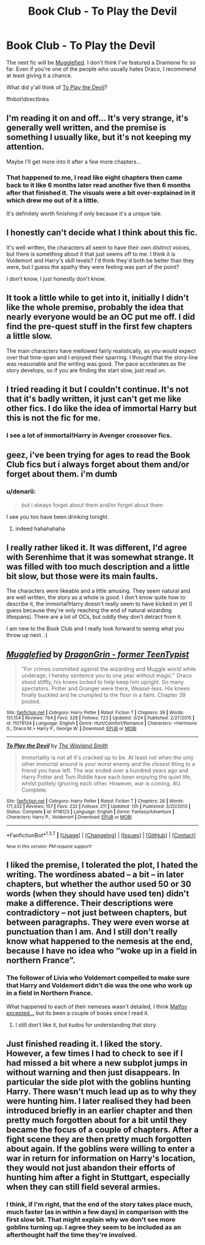 #+TITLE: Book Club - To Play the Devil

* Book Club - To Play the Devil
:PROPERTIES:
:Author: denarii
:Score: 12
:DateUnix: 1460314332.0
:DateShort: 2016-Apr-10
:FlairText: Discussion
:END:
The next fic will be [[https://www.fanfiction.net/s/11079134/1/Mugglefied][Mugglefied]]. I don't think I've featured a Dramione fic so far. Even if you're one of the people who usually hates Draco, I recommend at least giving it a chance.

What did y'all think of [[https://www.fanfiction.net/s/9118123/1/To-Play-the-Devil][To Play the Devil]]?

ffnbot!directlinks


** I'm reading it on and off... It's very strange, it's generally well written, and the premise is something I usually like, but it's not keeping my attention.

Maybe I'll get more into it after a few more chapters...
:PROPERTIES:
:Author: serenehime
:Score: 3
:DateUnix: 1460344374.0
:DateShort: 2016-Apr-11
:END:

*** That happened to me, I read like eight chapters then came back to it like 6 months later read another five then 6 months after that finished it. The visuals were a bit over-explained in it which drew me out of it a little.

It's definitely worth finishing if only because it's a unique tale.
:PROPERTIES:
:Author: IHATEHERMIONESUE
:Score: 1
:DateUnix: 1460388416.0
:DateShort: 2016-Apr-11
:END:


** I honestly can't decide what I think about this fic.

It's well written, the characters all seem to have their own distinct voices, but there is something about it that just seems off to me. I think it is Voldemort and Harry's skill levels? I'd think they'd both be better than they were, but I guess the apathy they were feeling was part of the point?

I don't know, I just honestly don't know.
:PROPERTIES:
:Author: yarglethatblargle
:Score: 3
:DateUnix: 1460410306.0
:DateShort: 2016-Apr-12
:END:


** It took a little while to get into it, initially I didn't like the whole premise, probably the idea that nearly everyone would be an OC put me off. I did find the pre-quest stuff in the first few chapters a little slow.

The main characters have mellowed fairly realistically, as you would expect over that time-span and I enjoyed their sparring. I thought that the story-line was reasonable and the writing was good. The pace accelerates as the story develops, so if you are finding the start slow, just read on.
:PROPERTIES:
:Author: undyau
:Score: 2
:DateUnix: 1460345794.0
:DateShort: 2016-Apr-11
:END:


** I tried reading it but I couldn't continue. It's not that it's badly written, it just can't get me like other fics. I do like the idea of immortal Harry but this is not the fic for me.
:PROPERTIES:
:Author: BlueLightsInYourEyes
:Score: 2
:DateUnix: 1460487481.0
:DateShort: 2016-Apr-12
:END:

*** I see a lot of immortal!Harry in Avenger crossover fics.
:PROPERTIES:
:Author: serenehime
:Score: 1
:DateUnix: 1460943663.0
:DateShort: 2016-Apr-18
:END:


** geez, i've been trying for ages to read the Book Club fics but i always forget about them and/or forget about them. i'm dumb
:PROPERTIES:
:Author: epicask
:Score: 2
:DateUnix: 1460673270.0
:DateShort: 2016-Apr-15
:END:

*** u/denarii:
#+begin_quote
  but i always forget about them and/or forget about them
#+end_quote

I see you too have been drinking tonight.
:PROPERTIES:
:Author: denarii
:Score: 3
:DateUnix: 1460689478.0
:DateShort: 2016-Apr-15
:END:

**** indeed hahahahaha
:PROPERTIES:
:Author: epicask
:Score: 2
:DateUnix: 1460690367.0
:DateShort: 2016-Apr-15
:END:


** I really rather liked it. It was different, I'd agree with Serenhime that it was somewhat strange. It was filled with too much description and a little bit slow, but those were its main faults.

The characters were likeable and a little amusing. They seem natural and are well written, the story as a whole is good. I don't know quite how to describe it, the immortal!Harry doesn't really seem to have kicked in yet (I guess because they're only reaching the end of natural wizarding lifespans). There are a lot of OCs, but oddly they don't detract from it.

I am new to the Book Club and I really look forward to seeing what you throw up next. :)
:PROPERTIES:
:Author: Lysianda
:Score: 2
:DateUnix: 1461765062.0
:DateShort: 2016-Apr-27
:END:


** [[http://www.fanfiction.net/s/11079134/1/][*/Mugglefied/*]] by [[https://www.fanfiction.net/u/436477/DragonGrin-former-TeenTypist][/DragonGrin - former TeenTypist/]]

#+begin_quote
  "For crimes committed against the wizarding and Muggle world while underage, I hereby sentence you to one year without magic." Draco stood stiffly, his knees locked to help keep him upright. So many spectators. Potter and Granger were there, Weasel-less. His knees finally buckled and he crumpled to the floor in a faint. Chapter 39 posted.
#+end_quote

^{/Site/: [[http://www.fanfiction.net/][fanfiction.net]] *|* /Category/: Harry Potter *|* /Rated/: Fiction T *|* /Chapters/: 39 *|* /Words/: 151,154 *|* /Reviews/: 764 *|* /Favs/: 328 *|* /Follows/: 723 *|* /Updated/: 3/24 *|* /Published/: 2/27/2015 *|* /id/: 11079134 *|* /Language/: English *|* /Genre/: Hurt/Comfort/Romance *|* /Characters/: <Hermione G., Draco M.> Harry P., George W. *|* /Download/: [[http://www.p0ody-files.com/ff_to_ebook/ffn-bot/index.php?id=11079134&source=ff&filetype=epub][EPUB]] or [[http://www.p0ody-files.com/ff_to_ebook/ffn-bot/index.php?id=11079134&source=ff&filetype=mobi][MOBI]]}

--------------

[[http://www.fanfiction.net/s/9118123/1/][*/To Play the Devil/*]] by [[https://www.fanfiction.net/u/4263138/The-Wayland-Smith][/The Wayland Smith/]]

#+begin_quote
  Immortality is not all it's cracked up to be. At least not when the only other immortal around is your worst enemy and the closest thing to a friend you have left. The war ended over a hundred years ago and Harry Potter and Tom Riddle have each been enjoying the quiet life, whilst politely ignoring each other. However, war is coming. AU. Complete.
#+end_quote

^{/Site/: [[http://www.fanfiction.net/][fanfiction.net]] *|* /Category/: Harry Potter *|* /Rated/: Fiction T *|* /Chapters/: 26 *|* /Words/: 171,332 *|* /Reviews/: 157 *|* /Favs/: 232 *|* /Follows/: 211 *|* /Updated/: 13h *|* /Published/: 3/20/2013 *|* /Status/: Complete *|* /id/: 9118123 *|* /Language/: English *|* /Genre/: Fantasy/Adventure *|* /Characters/: Harry P., Voldemort *|* /Download/: [[http://www.p0ody-files.com/ff_to_ebook/ffn-bot/index.php?id=9118123&source=ff&filetype=epub][EPUB]] or [[http://www.p0ody-files.com/ff_to_ebook/ffn-bot/index.php?id=9118123&source=ff&filetype=mobi][MOBI]]}

--------------

*FanfictionBot*^{1.3.7} *|* [[[https://github.com/tusing/reddit-ffn-bot/wiki/Usage][Usage]]] | [[[https://github.com/tusing/reddit-ffn-bot/wiki/Changelog][Changelog]]] | [[[https://github.com/tusing/reddit-ffn-bot/issues/][Issues]]] | [[[https://github.com/tusing/reddit-ffn-bot/][GitHub]]] | [[[https://www.reddit.com/message/compose?to=%2Fu%2Ftusing][Contact]]]

^{/New in this version: PM request support!/}
:PROPERTIES:
:Author: FanfictionBot
:Score: 1
:DateUnix: 1460324080.0
:DateShort: 2016-Apr-11
:END:


** I liked the premise, I tolerated the plot, I hated the writing. The wordiness abated -- a bit -- in later chapters, but whether the author used 50 or 30 words (when they should have used ten) didn't make a difference. Their descriptions were contradictory -- not just between chapters, but between paragraphs. They were even worse at punctuation than I am. And I still don't really know what happened to the nemesis at the end, because I have no idea who “woke up in a field in northern France”.
:PROPERTIES:
:Author: PKSTEAD
:Score: 1
:DateUnix: 1460941337.0
:DateShort: 2016-Apr-18
:END:

*** The follower of Livia who Voldemort compelled to make sure that Harry and Voldemort didn't die was the one who work up in a field in Northern France.

What happened to each of their nemeses wasn't detailed, I think [[/spoiler][Malfoy excepted...]] but its been a couple of books since I read it.
:PROPERTIES:
:Author: undyau
:Score: 1
:DateUnix: 1461209415.0
:DateShort: 2016-Apr-21
:END:

**** I still don't like it, but kudos for understanding that story.
:PROPERTIES:
:Author: PKSTEAD
:Score: 1
:DateUnix: 1461289002.0
:DateShort: 2016-Apr-22
:END:


** Just finished reading it. I liked the story. However, a few times I had to check to see if I had missed a bit where a new subplot jumps in without warning and then just disappears. In particular the side plot with the goblins hunting Harry. There wasn't much lead up as to why they were hunting him. I later realised they had been introduced briefly in an earlier chapter and then pretty much forgotten about for a bit until they became the focus of a couple of chapters. After a fight scene they are then pretty much forgotten about again. If the goblins were willing to enter a war in return for information on Harry's location, they would not just abandon their efforts of hunting him after a fight in Stuttgart, especially when they can still field several armies.
:PROPERTIES:
:Author: ThisRichard
:Score: 1
:DateUnix: 1461709484.0
:DateShort: 2016-Apr-27
:END:

*** I think, if I'm right, that the end of the story takes place much, much faster (as in within a few days) in comparison with the first slow bit. That might explain why we don't see more goblins turning up. I agree they seem to be included as an afterthought half the time they're involved.
:PROPERTIES:
:Author: Lysianda
:Score: 2
:DateUnix: 1461764434.0
:DateShort: 2016-Apr-27
:END:
